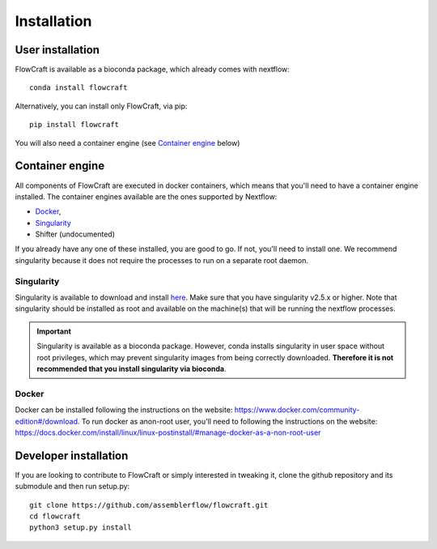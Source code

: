 Installation
============

User installation
-----------------

FlowCraft is available as a bioconda package, which already comes with
nextflow::

    conda install flowcraft

Alternatively, you can install only FlowCraft, via pip::

    pip install flowcraft

You will also need a container engine (see `Container engine`_ below)

Container engine
----------------

All components of FlowCraft are executed in docker containers, which
means that you'll need to have a container engine installed. The container
engines available are the ones supported by Nextflow:

- `Docker`_,
- `Singularity`_
- Shifter (undocumented)

If you already have any one of these installed, you are good to go. If not,
you'll need to install one. We recommend singularity because it does not
require the processes to run on a separate root daemon.

Singularity
:::::::::::

Singularity is available to download and install `here <http://singularity.lbl.gov/install-linux>`_.
Make sure that you have singularity v2.5.x or higher.
Note that singularity should be installed as root and available on the machine(s) that
will be running the nextflow processes.

.. important::

    Singularity is available as a bioconda package. However, conda installs singularity
    in user space without root privileges, which may prevent singularity images from
    being correctly downloaded. **Therefore it is not recommended that you install
    singularity via bioconda**.

Docker
::::::

Docker can be installed following the instructions on the website:
https://www.docker.com/community-edition#/download.
To run docker as anon-root user, you'll need to following the instructions
on the website: https://docs.docker.com/install/linux/linux-postinstall/#manage-docker-as-a-non-root-user


Developer installation
----------------------

If you are looking to contribute to FlowCraft or simply interested in
tweaking it, clone the github repository and its submodule and then run
setup.py::

    git clone https://github.com/assemblerflow/flowcraft.git
    cd flowcraft
    python3 setup.py install


.. _Docker: https://www.nextflow.io/docs/latest/docker.html
.. _Singularity: https://www.nextflow.io/docs/latest/singularity.html

